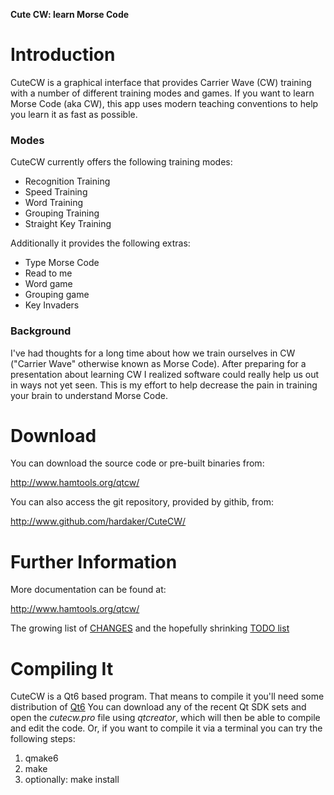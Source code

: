 *Cute CW: learn Morse Code*

* Introduction

  CuteCW is a graphical interface that provides Carrier Wave (CW)
  training with a number of different training modes and games.
  If you want to learn Morse Code (aka CW), this app uses modern
  teaching conventions to help you learn it as fast as possible.

*** Modes

      CuteCW currently offers the following training modes:

        + Recognition Training
        + Speed Training
        + Word Training
        + Grouping Training
        + Straight Key Training

      Additionally it provides the following extras:

        + Type Morse Code
        + Read to me
        + Word game
        + Grouping game
        + Key Invaders

*** Background

  I've had thoughts for a long time about how we train ourselves in CW
  ("Carrier Wave" otherwise known as Morse Code).  After preparing for a
  presentation about learning CW I realized software could really help
  us out in ways not yet seen.  This is my effort to help decrease the
  pain in training your brain to understand Morse Code.

* Download

  You can download the source code or pre-built binaries from:

    http://www.hamtools.org/qtcw/

  You can also access the git repository, provided by githib, from:

    http://www.github.com/hardaker/CuteCW/

* Further Information

  More documentation can be found at:

    http://www.hamtools.org/qtcw/

  The growing list of [[file:docs/CHANGES.org][CHANGES]] and the hopefully shrinking [[file:docs/TODO.org][TODO list]]

* Compiling It

  CuteCW is a Qt6 based program.  That means to compile it you'll need
  some distribution of [[http://qt.io/][Qt6]] You can download any of the recent Qt SDK
  sets and open the /cutecw.pro/ file using /qtcreator/, which will then
  be able to compile and edit the code.  Or, if you want to compile it
  via a terminal you can try the following steps:

  1. qmake6
  2. make
  3. optionally: make install
